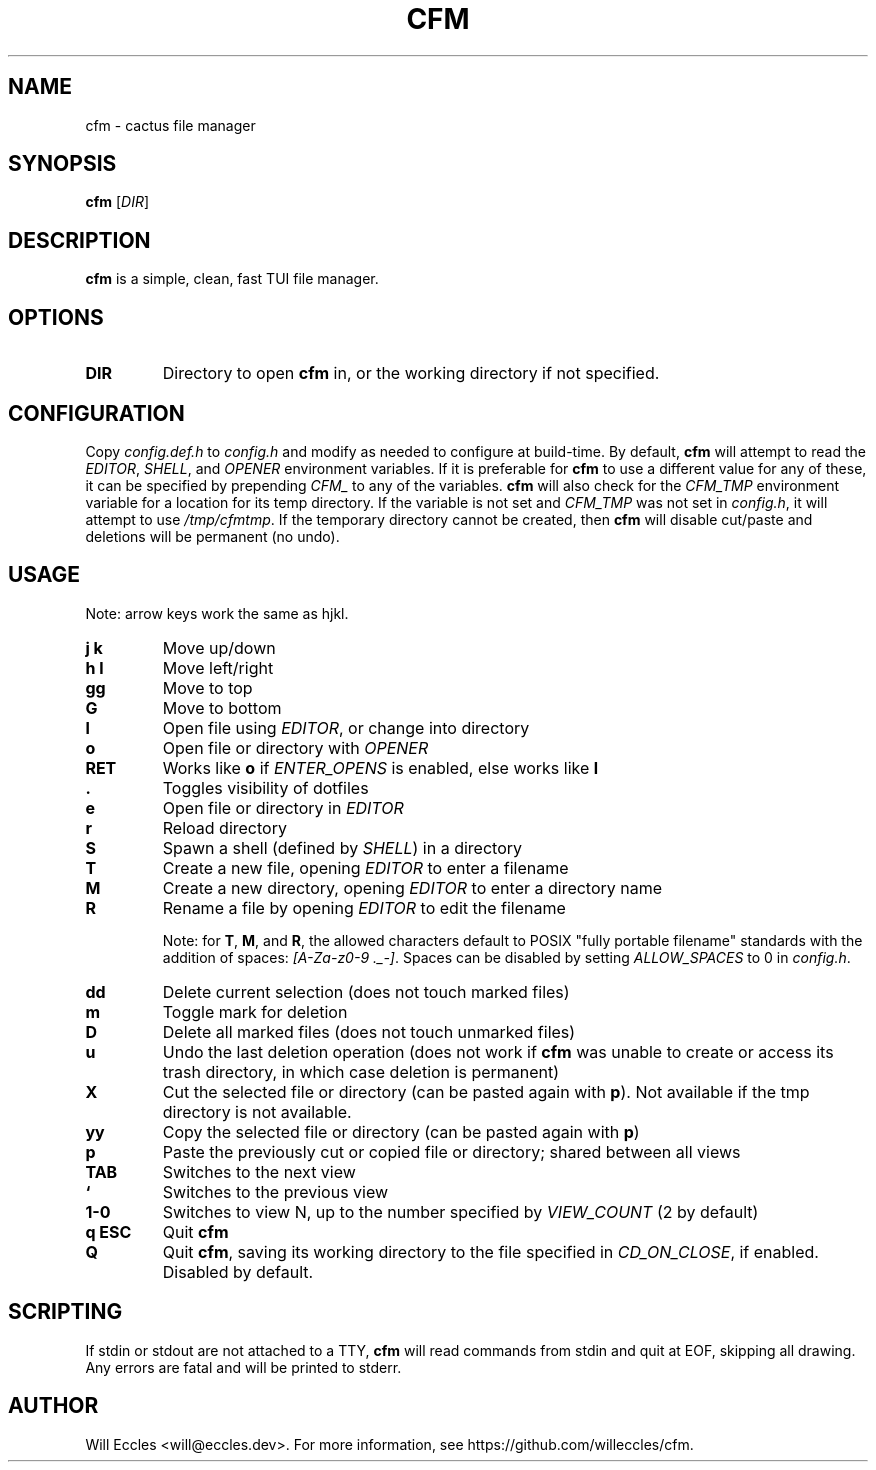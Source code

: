 .TH CFM 1 "2020 January 29" "" ""

.SH NAME
cfm \- cactus file manager

.SH SYNOPSIS
.B cfm
.RI [ DIR ]

.SH DESCRIPTION
.B cfm
is a simple, clean, fast TUI file manager.

.SH OPTIONS
.TP
.BR DIR
Directory to open
.B cfm
in, or the working directory if not specified.

.SH CONFIGURATION
Copy \fIconfig.def.h\fR to \fIconfig.h\fR and modify as needed to configure at
build-time. By default,
.B cfm
will attempt to read the \fIEDITOR\fR, \fISHELL\fR, and \fIOPENER\fR environment
variables. If it is preferable for
.B cfm
to use a different value for any of these, it can be specified by prepending
\fICFM_\fR to any of the variables.
.B cfm
will also check for the \fICFM_TMP\fR environment variable for a location for its
temp directory. If the variable is not set and \fICFM_TMP\fR was not set in
\fIconfig.h\fR, it will attempt to use \fI/tmp/cfmtmp\fR. If the temporary
directory cannot be created, then
.B cfm
will disable cut/paste and deletions will be permanent (no undo).

.SH USAGE
Note: arrow keys work the same as hjkl.
.TP
.B "j k"
Move up/down

.TP
.B "h l"
Move left/right

.TP
.B gg
Move to top

.TP
.B G
Move to bottom

.TP
.B l
Open file using \fIEDITOR\fR, or change into directory

.TP
.B o
Open file or directory with \fIOPENER\fR

.TP
.B RET
Works like
.B o
if \fIENTER_OPENS\fR is enabled, else works like
.B l

.TP
.B .
Toggles visibility of dotfiles

.TP
.B e
Open file or directory in \fIEDITOR\fR

.TP
.B r
Reload directory

.TP
.B S
Spawn a shell (defined by \fISHELL\fR) in a directory

.TP
.B T
Create a new file, opening \fIEDITOR\fR to enter a filename

.TP
.B M
Create a new directory, opening \fIEDITOR\fR to enter a directory name

.TP
.B R
Rename a file by opening \fIEDITOR\fR to edit the filename

Note: for
.BR T ,
.BR M ,
and
.BR R ,
the allowed characters default to POSIX "fully portable filename" standards
with the addition of spaces: \fI[A-Za-z0-9 ._-]\fR. Spaces can be disabled by
setting \fIALLOW_SPACES\fR to 0 in \fIconfig.h\fR.

.TP
.B dd
Delete current selection (does not touch marked files)

.TP
.B m
Toggle mark for deletion

.TP
.B D
Delete all marked files (does not touch unmarked files)

.TP
.B u
Undo the last deletion operation (does not work if
.B cfm
was unable to create or access its trash directory, in which case deletion is permanent)

.TP
.B X
Cut the selected file or directory (can be pasted again with
.BR p ).
Not available if the tmp directory is not available.

.TP
.B yy
Copy the selected file or directory (can be pasted again with
.BR p )

.TP
.B p
Paste the previously cut or copied file or directory; shared between all views

.TP
.B TAB
Switches to the next view

.TP
.B `
Switches to the previous view

.TP
.B "1\-0"
Switches to view N, up to the number specified by \fIVIEW_COUNT\fR (2 by default)

.TP
.B "q ESC"
Quit
.BR cfm

.TP
.B Q
Quit
.BR cfm ,
saving its working directory to the file specified in \fICD_ON_CLOSE\fR, if
enabled. Disabled by default.

.SH SCRIPTING
If stdin or stdout are not attached to a TTY,
.B cfm
will read commands from stdin and quit at EOF, skipping all drawing.
Any errors are fatal and will be printed to stderr.

.SH AUTHOR
Will Eccles <will@eccles.dev>.
For more information, see https://github.com/willeccles/cfm.
